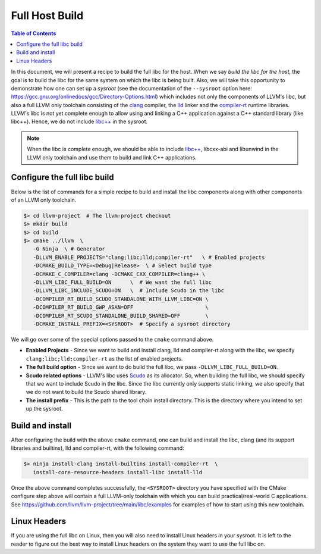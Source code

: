 .. _full_host_build:

===============
Full Host Build
===============

.. contents:: Table of Contents
   :depth: 1
   :local:

In this document, we will present a recipe to build the full libc for the host.
When we say *build the libc for the host*, the goal is to build the libc for
the same system on which the libc is being built. Also, we will take this
opportunity to demonstrate how one can set up a *sysroot* (see the documentation
of the ``--sysroot`` option here:
`<https://gcc.gnu.org/onlinedocs/gcc/Directory-Options.html>`_) which includes
not only the components of LLVM's libc, but also a full LLVM only toolchain
consisting of the `clang <https://clang.llvm.org/>`_ compiler, the
`lld <https://lld.llvm.org/>`_ linker and the
`compiler-rt <https://compiler-rt.llvm.org/>`_ runtime libraries. LLVM's libc is
not yet complete enough to allow using and linking a C++ application against
a C++ standard library (like libc++). Hence, we do not include
`libc++ <https://libcxx.llvm.org/>`_ in the sysroot.

.. note:: When the libc is complete enough, we should be able to include
   `libc++ <https://libcxx.llvm.org/>`_, libcxx-abi and libunwind in the
   LLVM only toolchain and use them to build and link C++ applications.

Configure the full libc build
===============================

Below is the list of commands for a simple recipe to build and install the
libc components along with other components of an LLVM only toolchain.

.. code-block:: sh

   $> cd llvm-project  # The llvm-project checkout
   $> mkdir build
   $> cd build
   $> cmake ../llvm  \
      -G Ninja  \ # Generator
      -DLLVM_ENABLE_PROJECTS="clang;libc;lld;compiler-rt"   \ # Enabled projects
      -DCMAKE_BUILD_TYPE=<Debug|Release>  \ # Select build type
      -DCMAKE_C_COMPILER=clang -DCMAKE_CXX_COMPILER=clang++ \
      -DLLVM_LIBC_FULL_BUILD=ON      \  # We want the full libc
      -DLLVM_LIBC_INCLUDE_SCUDO=ON   \  # Include Scudo in the libc
      -DCOMPILER_RT_BUILD_SCUDO_STANDALONE_WITH_LLVM_LIBC=ON \
      -DCOMPILER_RT_BUILD_GWP_ASAN=OFF                       \
      -DCOMPILER_RT_SCUDO_STANDALONE_BUILD_SHARED=OFF        \
      -DCMAKE_INSTALL_PREFIX=<SYSROOT>  # Specify a sysroot directory

We will go over some of the special options passed to the ``cmake`` command
above.

* **Enabled Projects** - Since we want to build and install clang, lld
  and compiler-rt along with the libc, we specify
  ``clang;libc;lld;compiler-rt`` as the list of enabled projects.
* **The full build option** - Since we want to do build the full libc, we pass
  ``-DLLVM_LIBC_FULL_BUILD=ON``.
* **Scudo related options** - LLVM's libc uses
  `Scudo <https://llvm.org/docs/ScudoHardenedAllocator.html>`_ as its allocator.
  So, when building the full libc, we should specify that we want to include
  Scudo in the libc. Since the libc currently only supports static linking, we
  also specify that we do not want to build the Scudo shared library.
* **The install prefix** - This is the path to the tool chain install directory.
  This is the directory where you intend to set up the sysroot.

Build and install
=================

After configuring the build with the above ``cmake`` command, one can build and
install the libc, clang (and its support libraries and builtins), lld and
compiler-rt, with the following command:

.. code-block:: sh
   
   $> ninja install-clang install-builtins install-compiler-rt  \
      install-core-resource-headers install-libc install-lld

Once the above command completes successfully, the ``<SYSROOT>`` directory you
have specified with the CMake configure step above will contain a full LLVM-only
toolchain with which you can build practical/real-world C applications. See
`<https://github.com/llvm/llvm-project/tree/main/libc/examples>`_ for examples
of how to start using this new toolchain.

Linux Headers
=============

If you are using the full libc on Linux, then you will also need to install
Linux headers in your sysroot. It is left to the reader to figure out the best
way to install Linux headers on the system they want to use the full libc on.
